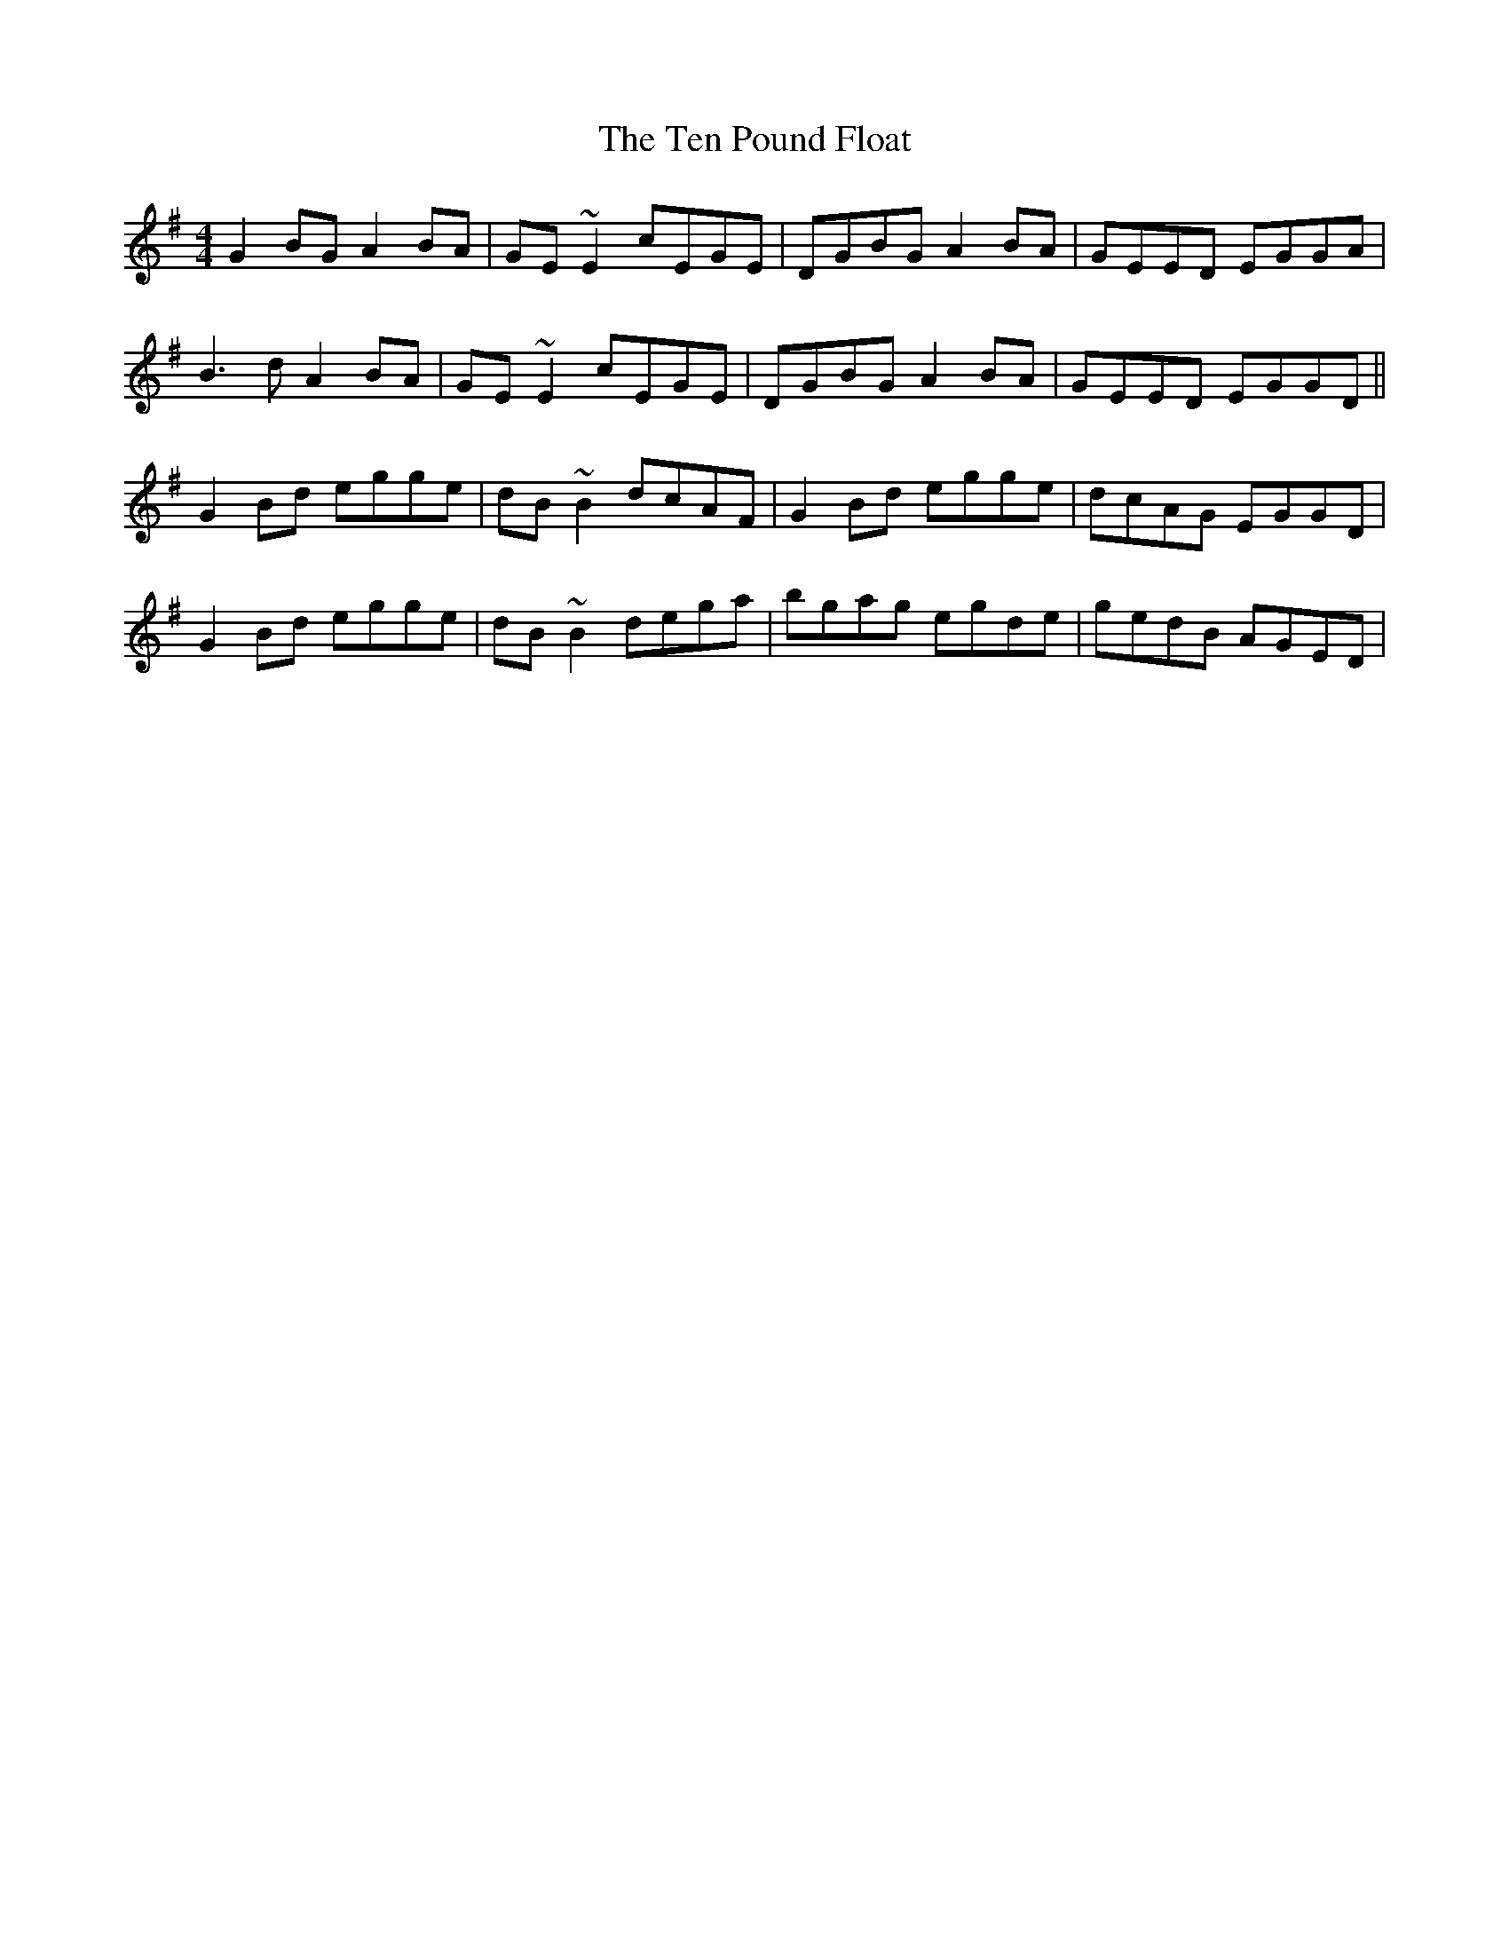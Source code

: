 X: 39662
T: Ten Pound Float, The
R: reel
M: 4/4
K: Gmajor
G2BG A2BA|GE~E2 cEGE|DGBG A2BA|GEED EGGA|
B3d A2BA|GE~E2 cEGE|DGBG A2BA|GEED EGGD||
G2Bd egge|dB~B2 dcAF|G2Bd egge|dcAG EGGD|
G2Bd egge|dB~B2 dega|bgag egde|gedB AGED|

